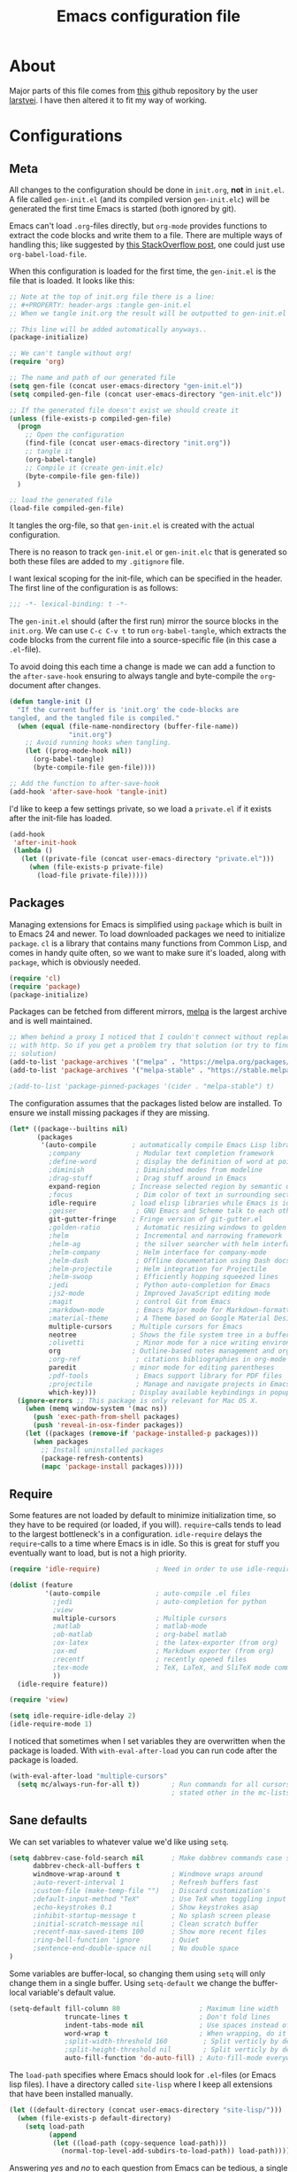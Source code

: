 #+TITLE: Emacs configuration file
#+BABEL: :cache yes
#+PROPERTY: header-args :tangle gen-init.el

* About

Major parts of this file comes from [[https://github.com/larstvei/dot-emacs][this]] github repository by the user
[[https://github.com/larstvei][larstvei]]. I have then altered it to fit my way of working.

* Configurations
** Meta

All changes to the configuration should be done in =init.org=, *not* in
=init.el=.  A file called =gen-init.el= (and its compiled version
=gen-init.elc=) will be generated the first time Emacs is started (both ignored
by git).

Emacs can't load =.org=-files directly, but =org-mode= provides functions to
extract the code blocks and write them to a file. There are multiple ways of
handling this; like suggested by [[http://emacs.stackexchange.com/questions/3143/can-i-use-org-mode-to-structure-my-emacs-or-other-el-configuration-file][this StackOverflow post]], one could just use
=org-babel-load-file=.

When this configuration is loaded for the first time, the ~gen-init.el~ is the
file that is loaded. It looks like this:

#+BEGIN_SRC emacs-lisp :tangle no
;; Note at the top of init.org file there is a line:
;; #+PROPERTY: header-args :tangle gen-init.el
;; When we tangle init.org the result will be outputted to gen-init.el

;; This line will be added automatically anyways..
(package-initialize)

;; We can't tangle without org!
(require 'org)

;; The name and path of our generated file
(setq gen-file (concat user-emacs-directory "gen-init.el"))
(setq compiled-gen-file (concat user-emacs-directory "gen-init.elc"))

;; If the generated file doesn't exist we should create it
(unless (file-exists-p compiled-gen-file)
  (progn
    ;; Open the configuration
    (find-file (concat user-emacs-directory "init.org"))
    ;; tangle it
    (org-babel-tangle)
    ;; Compile it (create gen-init.elc)
    (byte-compile-file gen-file))
  )

;; load the generated file
(load-file compiled-gen-file)
#+END_SRC

It tangles the org-file, so that =gen-init.el= is created with the actual
configuration.

There is no reason to track =gen-init.el= or =gen-init.elc= that is generated so
both these files are added to my =.gitignore= file.

I want lexical scoping for the init-file, which can be specified in the
header. The first line of the configuration is as follows:

#+BEGIN_SRC emacs-lisp
;;; -*- lexical-binding: t -*-
#+END_SRC

The =gen-init.el= should (after the first run) mirror the source blocks in the
=init.org=. We can use =C-c C-v t= to run =org-babel-tangle=, which extracts the
code blocks from the current file into a source-specific file (in this case a
=.el=-file).

To avoid doing this each time a change is made we can add a function to the
=after-save-hook= ensuring to always tangle and byte-compile the =org=-document
after changes.

#+BEGIN_SRC emacs-lisp
(defun tangle-init ()
  "If the current buffer is 'init.org' the code-blocks are
tangled, and the tangled file is compiled."
  (when (equal (file-name-nondirectory (buffer-file-name))
               "init.org")
    ;; Avoid running hooks when tangling.
    (let ((prog-mode-hook nil))
      (org-babel-tangle)
      (byte-compile-file gen-file))))

;; Add the function to after-save-hook
(add-hook 'after-save-hook 'tangle-init)
#+END_SRC

I'd like to keep a few settings private, so we load a =private.el= if it exists
after the init-file has loaded.

#+BEGIN_SRC emacs-lisp
(add-hook
 'after-init-hook
 (lambda ()
   (let ((private-file (concat user-emacs-directory "private.el")))
     (when (file-exists-p private-file)
       (load-file private-file)))))
#+END_SRC

** Packages

Managing extensions for Emacs is simplified using =package= which is
built in to Emacs 24 and newer. To load downloaded packages we need to
initialize =package=. =cl= is a library that contains many functions from
Common Lisp, and comes in handy quite often, so we want to make sure it's
loaded, along with =package=, which is obviously needed.

#+BEGIN_SRC emacs-lisp
(require 'cl)
(require 'package)
(package-initialize)
#+END_SRC

Packages can be fetched from different mirrors, [[http://melpa.milkbox.net/#/][melpa]] is the largest
archive and is well maintained.

#+BEGIN_SRC emacs-lisp
;; When behind a proxy I noticed that I couldn't connect without replacing https
;; with http. So if you get a problem try that solution (or try to find a proper
;; solution)
(add-to-list 'package-archives '("melpa" . "https://melpa.org/packages/"))
(add-to-list 'package-archives '("melpa-stable" . "https://stable.melpa.org/packages/"))

;(add-to-list 'package-pinned-packages '(cider . "melpa-stable") t)
#+END_SRC

The configuration assumes that the packages listed below are
installed. To ensure we install missing packages if they are missing.

#+BEGIN_SRC emacs-lisp
(let* ((package--builtins nil)
       (packages
        '(auto-compile         ; automatically compile Emacs Lisp libraries
          ;company              ; Modular text completion framework
          ;define-word          ; display the definition of word at point
          ;diminish             ; Diminished modes from modeline
          ;drag-stuff           ; Drag stuff around in Emacs
          expand-region        ; Increase selected region by semantic units
          ;focus                ; Dim color of text in surrounding sections
          idle-require         ; load elisp libraries while Emacs is idle
          ;geiser               ; GNU Emacs and Scheme talk to each other
          git-gutter-fringe    ; Fringe version of git-gutter.el
          ;golden-ratio         ; Automatic resizing windows to golden ratio
          ;helm                 ; Incremental and narrowing framework
          ;helm-ag              ; the silver searcher with helm interface
          ;helm-company         ; Helm interface for company-mode
          ;helm-dash            ; Offline documentation using Dash docsets.
          ;helm-projectile      ; Helm integration for Projectile
          ;helm-swoop           ; Efficiently hopping squeezed lines
          ;jedi                 ; Python auto-completion for Emacs
          ;js2-mode             ; Improved JavaScript editing mode
          ;magit                ; control Git from Emacs
          ;markdown-mode        ; Emacs Major mode for Markdown-formatted files
          ;material-theme       ; A Theme based on Google Material Design
          multiple-cursors     ; Multiple cursors for Emacs
          neotree              ; Shows the file system tree in a buffer
          ;olivetti             ; Minor mode for a nice writing environment
          org                  ; Outline-based notes management and organizer
          ;org-ref              ; citations bibliographies in org-mode
          paredit              ; minor mode for editing parentheses
          ;pdf-tools            ; Emacs support library for PDF files
          ;projectile           ; Manage and navigate projects in Emacs easily
          which-key)))         ; Display available keybindings in popup
  (ignore-errors ;; This package is only relevant for Mac OS X.
    (when (memq window-system '(mac ns))
      (push 'exec-path-from-shell packages)
      (push 'reveal-in-osx-finder packages))
    (let ((packages (remove-if 'package-installed-p packages)))
      (when packages
        ;; Install uninstalled packages
        (package-refresh-contents)
        (mapc 'package-install packages)))))
#+END_SRC

** Require

Some features are not loaded by default to minimize initialization time,
so they have to be required (or loaded, if you will). =require=-calls
tends to lead to the largest bottleneck's in a configuration. =idle-require=
delays the =require=-calls to a time where Emacs is in idle. So this is great
for stuff you eventually want to load, but is not a high priority.

#+BEGIN_SRC emacs-lisp
(require 'idle-require)              ; Need in order to use idle-require

(dolist (feature
         '(auto-compile              ; auto-compile .el files
           ;jedi                     ; auto-completion for python
           ;view
           multiple-cursors          ; Multiple cursors
           ;matlab                   ; matlab-mode
           ;ob-matlab                ; org-babel matlab
           ;ox-latex                 ; the latex-exporter (from org)
           ;ox-md                    ; Markdown exporter (from org)
           ;recentf                  ; recently opened files
           ;tex-mode                 ; TeX, LaTeX, and SliTeX mode commands
           ))
  (idle-require feature))

(require 'view)

(setq idle-require-idle-delay 2)
(idle-require-mode 1)
#+END_SRC

I noticed that sometimes when I set variables they are overwritten when the
package is loaded. With =with-eval-after-load= you can run code after the
package is loaded.

#+BEGIN_SRC emacs-lisp
(with-eval-after-load "multiple-cursors"
  (setq mc/always-run-for-all t))        ; Run commands for all cursors unless
                                         ; stated other in the mc-lists.el file
#+END_SRC

** Sane defaults

We can set variables to whatever value we'd like using =setq=.

#+BEGIN_SRC emacs-lisp
(setq dabbrev-case-fold-search nil       ; Make dabbrev commands case sensitive
      dabbrev-check-all-buffers t
      windmove-wrap-around t             ; Windmove wraps around
      ;auto-revert-interval 1            ; Refresh buffers fast
      ;custom-file (make-temp-file "")   ; Discard customization's
      ;default-input-method "TeX"        ; Use TeX when toggling input method
      ;echo-keystrokes 0.1               ; Show keystrokes asap
      ;inhibit-startup-message t         ; No splash screen please
      ;initial-scratch-message nil       ; Clean scratch buffer
      ;recentf-max-saved-items 100       ; Show more recent files
      ;ring-bell-function 'ignore        ; Quiet
      ;sentence-end-double-space nil     ; No double space
)
#+END_SRC

Some variables are buffer-local, so changing them using =setq= will only
change them in a single buffer. Using =setq-default= we change the
buffer-local variable's default value.

#+BEGIN_SRC emacs-lisp
(setq-default fill-column 80                    ; Maximum line width
              truncate-lines t                  ; Don't fold lines
              indent-tabs-mode nil              ; Use spaces instead of tabs
              word-wrap t                       ; When wrapping, do it at whitespace
              ;split-width-threshold 160         ; Split verticly by default
              ;split-height-threshold nil        ; Split verticly by default
              auto-fill-function 'do-auto-fill) ; Auto-fill-mode everywhere
#+END_SRC

The =load-path= specifies where Emacs should look for =.el=-files (or Emacs lisp
files). I have a directory called =site-lisp= where I keep all extensions that
have been installed manually.

#+BEGIN_SRC emacs-lisp
(let ((default-directory (concat user-emacs-directory "site-lisp/")))
  (when (file-exists-p default-directory)
    (setq load-path
          (append
           (let ((load-path (copy-sequence load-path)))
             (normal-top-level-add-subdirs-to-load-path)) load-path))))
#+END_SRC

Answering /yes/ and /no/ to each question from Emacs can be tedious, a single
/y/ or /n/ will suffice.

#+BEGIN_SRC emacs-lisp
(fset 'yes-or-no-p 'y-or-n-p)
#+END_SRC

To avoid file system clutter we put all auto saved files in a single directory.

#+BEGIN_SRC emacs-lisp
(defvar emacs-autosave-directory
  (concat user-emacs-directory "autosaves/")
  "This variable dictates where to put auto saves. It is set to a
  directory called autosaves located wherever your .emacs.d/ is
  located.")

;; Sets all files to be backed up and auto saved in a single directory.
(setq backup-directory-alist
      `((".*" . ,emacs-autosave-directory))
      auto-save-file-name-transforms
      `((".*" ,emacs-autosave-directory t)))

;(setq backup-by-copying t)
#+END_SRC

Set =utf-8= as preferred coding system.

#+BEGIN_SRC emacs-lisp
(set-language-environment "UTF-8")
#+END_SRC

** Modes

There are some modes that are enabled by default that I don't find
particularly useful. We create a list of these modes, and disable all of
these.

#+BEGIN_SRC emacs-lisp
(dolist (mode
         '(tool-bar-mode                ; No toolbars, more room for text
           menu-bar-mode                ; Remove the menu bar at the top
           blink-cursor-mode))          ; The blinking cursor gets old
  (funcall mode 0))
#+END_SRC

Let's apply the same technique for enabling modes that are disabled by
default.

#+BEGIN_SRC emacs-lisp
(dolist (mode
         '(;abbrev-mode                  ; E.g. sopl -> System.out.println
           column-number-mode           ; Show column number in mode line
           ;delete-selection-mode        ; Replace selected text
           ;dirtrack-mode                ; directory tracking in *shell*
           ;drag-stuff-global-mode       ; Drag stuff around
           ;global-company-mode          ; Auto-completion everywhere
           global-git-gutter-mode       ; Show changes latest commit
           ;global-prettify-symbols-mode ; Greek letters should look greek
           ;projectile-global-mode       ; Manage and navigate projects
           ;recentf-mode                 ; Recently opened files
           save-place-mode              ; Put cursor position at the position
                                        ; where is was the last time the file
                                        ; was visited
           show-paren-mode              ; Highlight matching parentheses
           which-key-mode))             ; Available keybindings in popup
  (funcall mode 1))

(when (version< emacs-version "24.4")
  (eval-after-load 'auto-compile
    '((auto-compile-on-save-mode 1))))  ; compile .el files on save
#+END_SRC

** Visual

Add the directory where my custom themes are stored.

#+BEGIN_SRC emacs-lisp
;; Create new themes by running the "customize-themes" command
(setq custom-theme-directory "~/.emacs.d/custom_themes")
#+END_SRC

Prefered dark theme is my own =mywombat2= while =leuven= is my preferred light
theme. The function below is from [[https://stackoverflow.com/questions/9900232/changing-color-themes-emacs-24-order-matters/18796138#18796138][this StackOverflow answer]] and is used to cycle
between them.

#+BEGIN_SRC emacs-lisp
(setq my-themes '(mywombat2 leuven))

(setq my-cur-theme nil)
(defun cycle-themes ()
  "Cycle through a list of themes, my-themes"
  (interactive)
  (when my-cur-theme
    (disable-theme my-cur-theme)
    (setq my-themes (append my-themes (list my-cur-theme))))
  (setq my-cur-theme (pop my-themes))
  ;; The t is added because we don't want to be prompted if the theme is safe
  (load-theme my-cur-theme t))

;; Switch to the first theme in the list above
(cycle-themes)
#+END_SRC

I want a horizontal line where the cursor currently is and always have some
margin to top and bottom

#+BEGIN_SRC emacs-lisp
;; Activate horizontal line
(global-hl-line-mode 1)
;; Margin to top and bottom when scrolling
(setq scroll-margin 2)
;; Without this the page recenters when getting within 2 lines from top/bottom
(setq scroll-step 1)
#+END_SRC

Use the [[http://www.levien.com/type/myfonts/inconsolata.html][Inconsolata]] font if it's installed on the system.

#+BEGIN_SRC emacs-lisp
(cond ((member "Hasklig" (font-family-list))
       (set-face-attribute 'default nil :font "Hasklig-14"))
      ((member "Inconsolata" (font-family-list))
       (set-face-attribute 'default nil :font "Inconsolata-14")))
#+END_SRC

[[https://github.com/syohex/emacs-git-gutter-fringe][git-gutter-fringe]] gives a great visual indication of where you've made
changes since your last commit. There are several packages that performs
this task; the reason I've ended up with =git-gutter-fringe= is that it
reuses the (already present) fringe, saving a tiny bit of screen-estate.

I smuggled some configurations from [[https://github.com/torenord/.emacs.d/][torenord]], providing a cleaner look.

#+BEGIN_SRC emacs-lisp
;; Seems like this one cannot be used in terminal mode
;(require 'git-gutter-fringe)

(require 'git-gutter)
(custom-set-variables
 '(git-gutter:modified-sign "*")
 '(git-gutter:added-sign "+")    ;; multiple characters is also OK
 '(git-gutter:deleted-sign "-"))

;; Move these to custom theme?
(dolist (p '((git-gutter:added    . "#0c0") ; Words are also ok e.g "purple"
             (git-gutter:deleted  . "#c00")
             (git-gutter:modified . "#8ac6f2")))
  (set-face-foreground (car p) (cdr p))
  ;(set-face-background (car p) (cdr p))
  )

(setq git-gutter:hide-gutter t  ; Hide gutter when there are no changes
      git-gutter:lighter " GG") ; Change name in mode bar
#+END_SRC

Run the following commands only if running in graphical mode. Some modes are
only available in graphical mode. If graphical mode is not installed it seems
like some modes are not installed either which would cause these lines to fail
even if running in terminal mode.

#+BEGIN_SRC emacs-lisp
(if (display-graphic-p)
    ;; Only run this command in graphical mode
    (scroll-bar-mode nil)   ; No scroll bars
    (tool-bar-mode nil)     ; No tool bar
)
#+END_SRC

** Interactive functions

=just-one-space= removes all whitespace around a point - giving it a
negative argument it removes newlines as well. We wrap a interactive
function around it to be able to bind it to a key. In Emacs 24.4
=cycle-spacing= was introduced, and it works like =just-one-space=, but
when run in succession it cycles between one, zero and the original
number of spaces.

#+BEGIN_SRC emacs-lisp
(defun cycle-spacing-delete-newlines ()
  "Removes whitespace before and after the point."
  (interactive)
  (if (version< emacs-version "24.4")
      (just-one-space -1)
    (cycle-spacing -1)))
#+END_SRC

Often I want to find other occurrences of a word I'm at, or more
specifically the symbol (or tag) I'm at. The
=isearch-forward-symbol-at-point= in Emacs 24.4 works well for this, but
I don't want to be bothered with the =isearch= interface. Rather jump
quickly between occurrences of a symbol, or if non is found, don't do
anything.

#+BEGIN_SRC emacs-lisp
(defun jump-to-symbol-internal (&optional backwardp)
  "Jumps to the next symbol near the point if such a symbol
exists. If BACKWARDP is non-nil it jumps backward."
  (let* ((point (point))
         (bounds (find-tag-default-bounds))
         (beg (car bounds)) (end (cdr bounds))
         (str (isearch-symbol-regexp (find-tag-default)))
         (search (if backwardp 'search-backward-regexp
                   'search-forward-regexp)))
    (goto-char (if backwardp beg end))
    (funcall search str nil t)
    (cond ((<= beg (point) end) (goto-char point))
          (backwardp (forward-char (- point beg)))
          (t  (backward-char (- end point))))))

(defun jump-to-previous-like-this ()
  "Jumps to the previous occurrence of the symbol at point."
  (interactive)
  (jump-to-symbol-internal t))

(defun jump-to-next-like-this ()
  "Jumps to the next occurrence of the symbol at point."
  (interactive)
  (jump-to-symbol-internal))
#+END_SRC

I sometimes regret killing the =*scratch*=-buffer, and have realized I
never want to actually kill it. I just want to get it out of the way, and
clean it up. The function below does just this for the
=*scratch*=-buffer, and works like =kill-this-buffer= for any other
buffer. It removes all buffer content and buries the buffer (this means
making it the least likely candidate for =other-buffer=).

#+BEGIN_SRC emacs-lisp :tangle no
; EXCLUDED BY ME
(defun kill-this-buffer-unless-scratch ()
  "Works like `kill-this-buffer' unless the current buffer is the
,*scratch* buffer. In witch case the buffer content is deleted and
the buffer is buried."
  (interactive)
  (if (not (string= (buffer-name) "*scratch*"))
      (kill-this-buffer)
    (delete-region (point-min) (point-max))
    (switch-to-buffer (other-buffer))
    (bury-buffer "*scratch*")))
#+END_SRC

To duplicate either selected text or a line we define this interactive
function.

#+BEGIN_SRC emacs-lisp :tangle no
; EXCLUDED BY ME
(defun duplicate-thing (comment)
  "Duplicates the current line, or the region if active. If an argument is
given, the duplicated region will be commented out."
  (interactive "P")
  (save-excursion
    (let ((start (if (region-active-p) (region-beginning) (point-at-bol)))
          (end   (if (region-active-p) (region-end) (point-at-eol))))
      (goto-char end)
      (unless (region-active-p)
        (newline))
      (insert (buffer-substring start end))
      (when comment (comment-region start end)))))
#+END_SRC

To tidy up a buffer we define this function borrowed from [[https://github.com/simenheg][simenheg]].

#+BEGIN_SRC emacs-lisp
(defun tidy ()
  "Ident, untabify and unwhitespacify current buffer, or region if active."
  (interactive)
  (let ((beg (if (region-active-p) (region-beginning) (point-min)))
        (end (if (region-active-p) (region-end) (point-max))))
    (indent-region beg end)
    (whitespace-cleanup)
    (untabify beg (if (< end (point-max)) end (point-max)))))
#+END_SRC

** Advice

An advice can be given to a function to make it behave differently.

When interactively changing the theme (using =M-x load-theme=), the
current custom theme is not disabled. This often gives weird-looking
results; we can advice =load-theme= to always disable themes currently
enabled themes.

#+BEGIN_SRC emacs-lisp
(defadvice load-theme
    (before disable-before-load (theme &optional no-confirm no-enable) activate)
  (mapc 'disable-theme custom-enabled-themes))
#+END_SRC

** Misc functions

A function which can go to the beginning of the line or beginning of line after
indentation.

#+BEGIN_SRC emacs-lisp
(defun smart-beginning-of-line ()
  "Move point to first non-whitespace character or beginning-of-line.

Move point to the first non-whitespace character on this line.
If point was already at that position, move point to beginning of line."
  (interactive)
  (let ((oldpos (point)))
    (back-to-indentation)
    (and (= oldpos (point))
         (beginning-of-line))))
#+END_SRC

Place the cursor at top, bottom or middle of the current "view" of a buffer.

#+BEGIN_SRC emacs-lisp
(defun my-top-of-page () ;Otherwise M-0 M-r
  "Go to top of the current view."
  (interactive)
  (move-to-window-line 2))

(defun my-bottom-of-page () ;Otherwise M-- M-r
  "Go to bottom of the current view."
  (interactive)
  ;(move-to-window-line -1))
  (let* ((wb-height (window-buffer-height (selected-window)))
         (actual-height (if (> wb-height (window-height))
                            (window-height)
                          wb-height)))
    (move-to-window-line (- actual-height 4))))

(defun my-middle-of-page () ;Otherwise M-r
  "Go to middle of the current view."
  (interactive)
  (let* ((wb-height (window-buffer-height (selected-window)))
         (actual-height (if (> wb-height (window-height))
                            (window-height)
                          wb-height)))
    (move-to-window-line (/ actual-height 2))))

#+END_SRC

Take all buffers into consideration while using dabbrev command.

#+BEGIN_SRC emacs-lisp
(defun dabbrev-completion-all () ; This commands sets the prefix to 16. Then it will auto complete using alternatives from all buffers
  (interactive)
  (let ((current-prefix-arg '(16))) ; C-u
    (call-interactively 'dabbrev-completion)))
#+END_SRC

Lock a window from getting a new buffer automatically in it. E.g. auto-complete
buffer.

#+BEGIN_SRC emacs-lisp
(defun toggle-current-window-dedication ()
  (interactive)
  (let* ((window    (selected-window))
         (dedicated (window-dedicated-p window)))
    (set-window-dedicated-p window (not dedicated))
    (message "Window %sdedicated to %s"
             (if dedicated "no longer " "")
             (buffer-name))))
#+END_SRC

When I was working with C programming I always had my windows arranged in a
certain way. This is a naive way to get it to setup the windows but it works.

#+BEGIN_SRC emacs-lisp
(defun battle-station ()
  (interactive)
  (split-window-horizontally)
  (split-window-horizontally)
  (split-window-vertically)
  (split-window-vertically)
  (select-window (window-at (- (frame-width) 1) (- (frame-height) 2)) nil)
  (split-window-vertically)
  (balance-windows)
  (split-window-vertically)
  (switch-to-buffer "*cscope*")
  (other-window 1)
  (switch-to-buffer "*Completions*")
  (select-window (window-at 1 1) nil))
#+END_SRC

* Mode specific
** Lisp

Activate =Paredit= when editing lisp code, we enable this for all lisp-modes.

#+BEGIN_SRC emacs-lisp
(dolist (mode '(;lisp-mode
                emacs-lisp-mode
                ;lisp-interaction-mode
                ))
  ;; add paredit-mode to all mode-hooks
  (add-hook (intern (concat (symbol-name mode) "-hook")) 'paredit-mode))
#+END_SRC

*** Emacs Lisp

In =emacs-lisp-mode= we can enable =eldoc-mode= to display information about a
function or a variable in the echo area.

#+BEGIN_SRC emacs-lisp
(add-hook 'emacs-lisp-mode-hook 'turn-on-eldoc-mode)
(add-hook 'lisp-interaction-mode-hook 'turn-on-eldoc-mode)
#+END_SRC

** Org mode

TODO items

#+BEGIN_SRC emacs-lisp
;; Log time when an item was set to done
(setq org-log-done 'time) ;; Change 'time to 'note if you also want to include a note
#+END_SRC

Activate indent mode

#+BEGIN_SRC emacs-lisp
;; Indent mode
(setq org-startup-indented t)
#+END_SRC

When editing org-files with source-blocks, we want the source blocks to
be themed as they would in their native mode.

#+BEGIN_SRC emacs-lisp
(setq org-src-fontify-natively t
      org-src-tab-acts-natively t
      org-confirm-babel-evaluate nil
      org-edit-src-content-indentation 0)
#+END_SRC

This is quite an ugly fix for allowing code markup for expressions like
="this string"=, because the quotation marks causes problems.

#+BEGIN_SRC emacs-lisp
;;(require 'org)
(eval-after-load "org"
  '(progn
     (setcar (nthcdr 2 org-emphasis-regexp-components) " \t\n,")
     (custom-set-variables `(org-emphasis-alist ',org-emphasis-alist))))
#+END_SRC

Add new short keys to generate code blocks. Default configuration allos you to
type "<s" followed by a tab to generate a ~BEGIN_SRC - END_SRC~ block. I want to
use more shortcuts for other type of blocks.

#+BEGIN_SRC emacs-lisp
;; <conf TAB to create a config block
(add-to-list 'org-structure-template-alist
             (list "conf" (concat "#+BEGIN_SRC emacs-lisp\n"
                                  "?\n"
                                  "#+END_SRC")))
#+END_SRC

** NeoTree

#+BEGIN_SRC emacs-lisp
(setq neo-window-width 48          ; Set the width of the NeoTree window
      neo-create-file-auto-open t  ; If a file is created in NeoTree, open it
      neo-banner-message nil       ; Don't show any banner
      neo-show-updir-line t        ; Show the updir line
      neo-mode-line-type 'neotree  ; Change the mode line type
      neo-smart-open nil           ; Don't jump to the current file when NeoTree
                                   ; is opened (we will still open the correct dir)
      neo-show-hidden-files t      ; Show hidden files
      neo-auto-indent-point nil)   ; When expanding a directory, stay with the cursor
#+END_SRC

* Key bindings

Inspired by [[http://stackoverflow.com/questions/683425/globally-override-key-binding-in-emacs][this StackOverflow post]] I keep a =custom-bindings-map= that holds
all my custom bindings. This map can be activated by toggling a simple
=minor-mode= that does nothing more than activating the map. This inhibits other
=major-modes= to override these bindings. I keep this at the end of the
init-file to make sure that all functions are actually defined.

#+BEGIN_SRC emacs-lisp
(defvar custom-bindings-map (make-keymap)
  "A keymap for custom bindings.")
#+END_SRC

** Fixes for key bindings

#+BEGIN_SRC emacs-lisp
;; End button shows up as <select> in some environments
(define-key key-translation-map (kbd "<select>") (kbd "<end>"))
#+END_SRC

** Bindings for [[https://github.com/magnars/expand-region.el][expand-region]]

#+BEGIN_SRC emacs-lisp
(define-key custom-bindings-map (kbd "C-c <")  'er/expand-region)
#+END_SRC

** Bindings for [[https://github.com/magnars/multiple-cursors.el][multiple-cursors]]

NOTE: There is a file located in your =.emacs.d= directory called
=.mc-lists.el=. This one will keep track of some prefered behaviour (seems to be
decided the first time you run a command). If you have any problems you should
visit that file and look at the settings.

#+BEGIN_SRC emacs-lisp
(define-key custom-bindings-map (kbd "C-c e")  'mc/edit-lines)
(define-key custom-bindings-map (kbd "C-c a")  'mc/mark-all-like-this)
(define-key custom-bindings-map (kbd "C-c n")  'mc/mark-next-like-this)
#+END_SRC

** Bindings for [[https://www.emacswiki.org/emacs/NeoTree][NeoTree]]

#+BEGIN_SRC emacs-lisp
(define-key custom-bindings-map (kbd "C-c f")  'neotree-toggle)
#+END_SRC

** Bindings for built-ins

#+BEGIN_SRC emacs-lisp
(define-key custom-bindings-map (kbd "M-u")    'upcase-dwim)
(define-key custom-bindings-map (kbd "M-c")    'capitalize-dwim)
(define-key custom-bindings-map (kbd "M-l")    'downcase-dwim)
#+END_SRC

** Bindings for org mode

#+BEGIN_SRC emacs-lisp
(global-set-key "\C-cl" 'org-store-link)
(global-set-key "\C-ca" 'org-agenda)
(global-set-key "\C-cc" 'org-capture)
(global-set-key "\C-cb" 'org-iswitchb)
#+END_SRC

** Bindings for navigation

#+BEGIN_SRC emacs-lisp
;; Navigate based on window posistions
(define-key custom-bindings-map (kbd "<S-up>")    'windmove-up)
(define-key custom-bindings-map (kbd "<S-down>")  'windmove-down)
(define-key custom-bindings-map (kbd "<S-left>")  'windmove-left)
(define-key custom-bindings-map (kbd "<S-right>") 'windmove-right)

;; Enlarge/shrink windows
(define-key custom-bindings-map (kbd "<M-up>")    'enlarge-window)
(define-key custom-bindings-map (kbd "<M-right>") 'enlarge-window-horizontally)
(define-key custom-bindings-map (kbd "<M-left>")  'shrink-window-horizontally)
(define-key custom-bindings-map (kbd "<M-down>")  'shrink-window)

;; Scrolling
(define-key custom-bindings-map (kbd "M-v")       'View-scroll-half-page-backward)
(define-key custom-bindings-map (kbd "C-v")       'View-scroll-half-page-forward)
(define-key custom-bindings-map (kbd "M-b")       (lambda () (interactive) (scroll-down 1)))
(define-key custom-bindings-map (kbd "C-b")       (lambda () (interactive) (scroll-up 1)))

;; Search for the word under cursor position
(define-key global-map          (kbd "M-p")       'jump-to-previous-like-this)
(define-key global-map          (kbd "M-n")       'jump-to-next-like-this)
(define-key custom-bindings-map (kbd "M-,")       'jump-to-previous-like-this)
(define-key custom-bindings-map (kbd "M-.")       'jump-to-next-like-this)
#+END_SRC

** Bindings for functions defined [[sec:defuns][above]]

#+BEGIN_SRC emacs-lisp
;; Toggle the current window to dedicated. No buffer will open automatically in this window
(define-key custom-bindings-map (kbd "C-x 7")     'toggle-current-window-dedication)

;; Move the cursor to the top/bottom/middle if the current "view"
(define-key custom-bindings-map [(shift f4)]      'my-top-of-page)
(define-key custom-bindings-map [(C-f4)]          'my-bottom-of-page)
(define-key custom-bindings-map [(f4)]            'my-middle-of-page)

;; Cycle between pre defined themes
(define-key custom-bindings-map (kbd "C-c .")     'cycle-themes)

;; Go to beginning of line or where the indentation ends (invoke multiple times)
(define-key custom-bindings-map [home]            'smart-beginning-of-line)
(define-key custom-bindings-map "\C-a"            'smart-beginning-of-line)

;; Bring up the man page for the word where the cursor currently is at
(define-key custom-bindings-map [(f1)]
  (lambda () (interactive) (manual-entry (current-word))))

(define-key custom-bindings-map (kbd "C-c j")     'cycle-spacing-delete-newlines)
(define-key custom-bindings-map (kbd "C-c d")     'duplicate-thing)
(define-key custom-bindings-map (kbd "<C-tab>")   'tidy)
#+END_SRC

** Create and activate minor mode

Lastly we need to activate the map by creating and activating the
=minor-mode=.

#+BEGIN_SRC emacs-lisp
(define-minor-mode custom-bindings-mode
  "A mode that activates custom-bindings."
  t " CuB" custom-bindings-map)
#+END_SRC

* Things to be investigated
** Visual

[[http://www.eskimo.com/~seldon/diminish.el][diminish.el]] allows you to hide or abbreviate their presence in the
modeline. I rarely look at the modeline to find out what minor-modes are
enabled, so I disable every global minor-mode, and some for lisp editing.

To ensure that the mode is loaded before diminish it, we should use
~with-eval-after-load~. To avoid typing this multiple times a small macro
is provided.

#+BEGIN_SRC emacs-lisp :tangle no
; EXCLUDED BY ME
(defmacro safe-diminish (file mode &optional new-name)
  `(with-eval-after-load ,file
     (diminish ,mode ,new-name)))

(diminish 'auto-fill-function)
(safe-diminish "eldoc" 'eldoc-mode)
(safe-diminish "flyspell" 'flyspell-mode)
(safe-diminish "helm-mode" 'helm-mode)
(safe-diminish "projectile" 'projectile-mode)
(safe-diminish "paredit" 'paredit-mode "()")
#+END_SRC

New in Emacs 24.4 is the =prettify-symbols-mode=! It's neat.

#+BEGIN_SRC emacs-lisp :tangle no
; EXCLUDED BY ME
(setq-default prettify-symbols-alist '(("lambda" . ?λ)
                                       ("delta" . ?Δ)
                                       ("gamma" . ?Γ)
                                       ("phi" . ?φ)
                                       ("psi" . ?ψ)))
#+END_SRC

** Defaults

By default the =narrow-to-region= command is disabled and issues a
warning, because it might confuse new users. I find it useful sometimes,
and don't want to be warned.

#+BEGIN_SRC emacs-lisp :tangle no
; EXCLUDED BY ME
(put 'narrow-to-region 'disabled nil)
#+END_SRC

Automaticly revert =doc-view=-buffers when the file changes on disk.

#+BEGIN_SRC emacs-lisp :tangle no
; EXCLUDED BY ME
(add-hook 'doc-view-mode-hook 'auto-revert-mode)
#+END_SRC

** Interactive functions
Org mode does currently not support synctex (which enables you to jump from
a point in your TeX-file to the corresponding point in the pdf), and it
[[http://comments.gmane.org/gmane.emacs.orgmode/69454][seems like a tricky problem]].

Calling this function from an org-buffer jumps to the corresponding section
in the exported pdf (given that the pdf-file exists), using pdf-tools.

#+BEGIN_SRC emacs-lisp :tangle no
; EXCLUDED BY ME
(defun org-sync-pdf ()
  (interactive)
  (let ((headline (nth 4 (org-heading-components)))
        (pdf (concat (file-name-base (buffer-name)) ".pdf")))
    (when (file-exists-p pdf)
      (find-file-other-window pdf)
      (pdf-links-action-perform
       (cl-find headline (pdf-info-outline pdf)
                :key (lambda (alist) (cdr (assoc 'title alist)))
                :test 'string-equal)))))
#+END_SRC

** Advice

This advice makes =eval-last-sexp= (bound to =C-x C-e=) replace the sexp with
the value.

#+BEGIN_SRC emacs-lisp :tangle no
; EXCLUDED BY ME
(defadvice eval-last-sexp (around replace-sexp (arg) activate)
  "Replace sexp when called with a prefix argument."
  (if arg
      (let ((pos (point)))
        ad-do-it
        (goto-char pos)
        (backward-kill-sexp)
        (forward-sexp))
    ad-do-it))
#+END_SRC

** TODO Completion

[[http://company-mode.github.io/][Company-mode]] (short for complete anything) for auto completion. I want a pretty
aggressive completion system, hence the no delay settings and short prefix
length. Also see [[https://github.com/auto-complete/auto-complete][Auto-Complete]].

#+BEGIN_SRC emacs-lisp :tangle no
; EXCLUDED BY ME
(setq company-idle-delay 0
      company-echo-delay 0
      company-dabbrev-downcase nil
      company-minimum-prefix-length 2
      company-selection-wrap-around t
      company-transformers '(company-sort-by-occurrence
                             company-sort-by-backend-importance))
#+END_SRC

** TODO Helm

I've been a long time user of ~ido-mode~ along with ~ido-vertical-mode~, and
don't have any particular complaints. Though I've got a feeling I'm missing
out on something by not using [[https://github.com/emacs-helm/helm][helm]]. I will [[http://tuhdo.github.io/helm-intro.html][this excellent tutorial]] as a
starting point, along with some of the suggested configurations.

~helm~ has a wonderful feature, being able to grep files by ~C-s~ anywhere,
which is useful. [[http://beyondgrep.com/][ack]] is a great ~grep~-replacement, and is designed to
search source code, so I want to use that if it's available.

Note that some changes in bindings are located in the key bindings (found
near the end of the configuration).

#+BEGIN_SRC emacs-lisp :tangle no
; EXCLUDED BY ME
(require 'helm)
(require 'helm-config)

(setq helm-split-window-in-side-p t
      helm-M-x-fuzzy-match t
      helm-buffers-fuzzy-matching t
      helm-recentf-fuzzy-match t
      helm-move-to-line-cycle-in-source t
      projectile-completion-system 'helm)

(when (executable-find "ack")
  (setq helm-grep-default-command
        "ack -Hn --no-group --no-color %e %p %f"
        helm-grep-default-recurse-command
        "ack -H --no-group --no-color %e %p %f"))

(set-face-attribute 'helm-selection nil :background "cyan")

(helm-mode 1)
(helm-projectile-on)
(helm-adaptive-mode 1)
#+END_SRC

*** Helm dash

#+BEGIN_SRC emacs-lisp :tangle no
; EXCLUDED BY ME
(setq helm-dash-browser-func 'eww)
(add-hook 'emacs-lisp-mode-hook
          (lambda () (setq-local helm-dash-docsets '("Emacs Lisp"))))
(add-hook 'erlang-mode-hook
          (lambda () (setq-local helm-dash-docsets '("Erlang"))))
(add-hook 'java-mode-hook
          (lambda () (setq-local helm-dash-docsets '("Java"))))
(add-hook 'haskell-mode-hook
          (lambda () (setq-local helm-dash-docsets '("Haskell"))))
(add-hook 'clojure-mode-hook
          (lambda () (setq-local helm-dash-docsets '("Clojure"))))
#+END_SRC

** TODO Flyspell

Flyspell offers on-the-fly spell checking. We can enable flyspell for all
text-modes with this snippet.

#+BEGIN_SRC emacs-lisp :tangle no
; EXCLUDED BY ME
(add-hook 'text-mode-hook 'turn-on-flyspell)
#+END_SRC

To use flyspell for programming there is =flyspell-prog-mode=, that only
enables spell checking for comments and strings. We can enable it for all
programming modes using the =prog-mode-hook=.

#+BEGIN_SRC emacs-lisp :tangle no
; EXCLUDED BY ME
(add-hook 'prog-mode-hook 'flyspell-prog-mode)
#+END_SRC

When working with several languages, we should be able to cycle through
the languages we most frequently use. Every buffer should have a separate
cycle of languages, so that cycling in one buffer does not change the
state in a different buffer (this problem occurs if you only have one
global cycle). We can implement this by using a [[http://www.gnu.org/software/emacs/manual/html_node/elisp/Closures.html][closure]].

#+BEGIN_SRC emacs-lisp :tangle no
; EXCLUDED BY ME
(defun cycle-languages ()
  "Changes the ispell dictionary to the first element in
ISPELL-LANGUAGES, and returns an interactive function that cycles
the languages in ISPELL-LANGUAGES when invoked."
  (lexical-let ((ispell-languages '#1=("american" "norsk" . #1#)))
    (ispell-change-dictionary (car ispell-languages))
    (lambda ()
      (interactive)
      ;; Rotates the languages cycle and changes the ispell dictionary.
      (ispell-change-dictionary
       (car (setq ispell-languages (cdr ispell-languages)))))))
#+END_SRC

=flyspell= signals an error if there is no spell-checking tool is
installed. We can advice =turn-on-flyspell= and =flyspell-prog-mode= to
only try to enable =flyspell= if a spell-checking tool is available. Also
we want to enable cycling the languages by typing =C-c l=, so we bind the
function returned from =cycle-languages=.

#+BEGIN_SRC emacs-lisp :tangle no
; EXCLUDED BY ME
(defadvice turn-on-flyspell (before check nil activate)
  "Turns on flyspell only if a spell-checking tool is installed."
  (when (executable-find ispell-program-name)
    (local-set-key (kbd "C-c l") (cycle-languages))))
#+END_SRC

#+BEGIN_SRC emacs-lisp :tangle no
; EXCLUDED BY ME
(defadvice flyspell-prog-mode (before check nil activate)
  "Turns on flyspell only if a spell-checking tool is installed."
  (when (executable-find ispell-program-name)
    (local-set-key (kbd "C-c l") (cycle-languages))))
#+END_SRC

** TODO global-scale-mode

These functions provide something close to ~text-scale-mode~, but for every
buffer, including the minibuffer and mode line.

#+BEGIN_SRC emacs-lisp :tangle no
; EXCLUDED BY ME
(lexical-let* ((default (face-attribute 'default :height))
               (size default))

  (defun global-scale-default ()
    (interactive)
    (setq size default)
    (global-scale-internal size))

  (defun global-scale-up ()
    (interactive)
    (global-scale-internal (incf size 20)))

  (defun global-scale-down ()
    (interactive)
    (global-scale-internal (decf size 20)))

  (defun global-scale-internal (arg)
    (set-face-attribute 'default (selected-frame) :height arg)
    (set-temporary-overlay-map
     (let ((map (make-sparse-keymap)))
       (define-key map (kbd "C-=") 'global-scale-up)
       (define-key map (kbd "C-+") 'global-scale-up)
       (define-key map (kbd "C--") 'global-scale-down)
       (define-key map (kbd "C-0") 'global-scale-default) map))))
#+END_SRC

** Mode specific
*** Java and C

The =c-mode-common-hook= is a general hook that work on all C-like languages (C,
C++, Java, etc...). I like being able to quickly compile using =C-c C-c=
(instead of =M-x compile=), a habit from =latex-mode=.

#+BEGIN_SRC emacs-lisp :tangle no
; EXCLUDED BY ME
(defun c-setup ()
  (local-set-key (kbd "C-c C-c") 'compile))

(add-hook 'c-mode-common-hook 'c-setup)
#+END_SRC

Some statements in Java appear often, and become tedious to write out. We can
use abbrevs to speed this up.

#+BEGIN_SRC emacs-lisp :tangle no
; EXCLUDED BY ME
(define-abbrev-table 'java-mode-abbrev-table
  '(("psv" "public static void main(String[] args) {" nil 0)
    ("sopl" "System.out.println" nil 0)
    ("sop" "System.out.printf" nil 0)))
#+END_SRC

To be able to use the abbrev table defined above, =abbrev-mode= must be
activated.

#+BEGIN_SRC emacs-lisp :tangle no
; EXCLUDED BY ME
(defun java-setup ()
  (abbrev-mode t)
  (setq-local compile-command (concat "javac " (buffer-name))))

(add-hook 'java-mode-hook 'java-setup)
#+END_SRC

*** Markdown

This makes =.md=-files open in =markdown-mode=.

#+BEGIN_SRC emacs-lisp :tangle no
; EXCLUDED BY ME
(add-to-list 'auto-mode-alist '("\\.md\\'" . markdown-mode))
#+END_SRC

Set the dictionary accordingly. The markup is also sensitive to line breaks, so
=auto-fill-mode= is disabled.

#+BEGIN_SRC emacs-lisp :tangle no
; EXCLUDED BY ME
(add-hook 'markdown-mode-hook
          (lambda ()
            (auto-fill-mode 0)
            (visual-line-mode 1)
            (ispell-change-dictionary "norsk")
            (local-set-key (kbd "C-c b") 'insert-markdown-inline-math-block)) t)
#+END_SRC

** Key bindings
*** Bindings for [[http://company-mode.github.io/][company-mode]]

#+BEGIN_SRC emacs-lisp :tangle no
; EXCLUDED BY ME
(define-key company-active-map (kbd "C-d") 'company-show-doc-buffer)
(define-key company-active-map (kbd "C-n") 'company-select-next)
(define-key company-active-map (kbd "C-p") 'company-select-previous)
(define-key company-active-map (kbd "<tab>") 'company-complete)

(define-key company-mode-map (kbd "C-:") 'helm-company)
(define-key company-active-map (kbd "C-:") 'helm-company)
#+END_SRC

*** Bindings for [[http://emacs-helm.github.io/helm/][Helm]]

#+BEGIN_SRC emacs-lisp :tangle no
; EXCLUDED BY ME
(define-key custom-bindings-map (kbd "C-c h")   'helm-command-prefix)
(define-key custom-bindings-map (kbd "M-x")     'helm-M-x)
(define-key custom-bindings-map (kbd "M-y")     'helm-show-kill-ring)
(define-key custom-bindings-map (kbd "C-x b")   'helm-mini)
(define-key custom-bindings-map (kbd "C-x C-f") 'helm-find-files)
(define-key custom-bindings-map (kbd "C-c h d") 'helm-dash-at-point)
(define-key custom-bindings-map (kbd "C-c h o") 'helm-occur)
(define-key custom-bindings-map (kbd "C-c h g") 'helm-google-suggest)
(define-key custom-bindings-map (kbd "M-i")     'helm-swoop)
(define-key custom-bindings-map (kbd "M-I")     'helm-multi-swoop-all)

(define-key helm-map (kbd "<tab>") 'helm-execute-persistent-action)
(define-key helm-map (kbd "C-i")   'helm-execute-persistent-action)
(define-key helm-map (kbd "C-z")   'helm-select-action)
#+END_SRC

*** Bindings to be investigated further

#+BEGIN_SRC emacs-lisp :tangle no
;; EXCLUDED BY ME

(define-key custom-bindings-map (kbd "C-c C-q")
  '(lambda ()
     (interactive)
     (focus-mode 1)
     (focus-read-only-mode 1)))
(with-eval-after-load 'org
  (define-key org-mode-map (kbd "C-'") 'org-sync-pdf))

(define-key custom-bindings-map (kbd "C-j")         'newline-and-indent)
(define-key custom-bindings-map (kbd "C-c s")       'ispell-word)
#+END_SRC

* Old stuff

#+BEGIN_SRC emacs-lisp :tangle no
; EXCLUDED BY ME
(setq default-frame-alist
  '((top . 200) (left . 400)
    (width . 80) (height . 40)
    (cursor-color . "green")
    (cursor-type . box)
))

(setq initial-frame-alist '((top . 10) (left . 30)))

(when (fboundp 'windmove-default-keybindings)
  (windmove-default-keybindings)
  ;; Wrap around
  (setq windmove-wrap-around t)
  ;; Shift up. This combination was found by pressing C-q which returns ^[[1;2A. Switch ^[ to \e
  (global-set-key "\e[1;2A" 'windmove-up)) ; Maybe not needed anylonger?

;; I have seen that M-<arrow> sometimes shows up as A-<arrow>
(define-key key-translation-map (kbd "<A-up>") (kbd "<M-up>"))
(define-key key-translation-map (kbd "<A-down>") (kbd "<M-down>"))
(define-key key-translation-map (kbd "<A-right>") (kbd "<M-right>"))
(define-key key-translation-map (kbd "<A-left>") (kbd "<M-left>"))

#+END_SRC

** Tmux

#+BEGIN_SRC emacs-lisp :tangle no
; EXCLUDED BY ME
;; handle tmux's xterm-keys
;; put the following line in your ~/.tmux.conf:
;;   setw -g xterm-keys on
(if (getenv "TMUX")
    (progn
      (let ((x 2) (tkey ""))
        (while (<= x 8)
          ;; shift
          (if (= x 2)
	      (setq tkey "S-"))
          ;; alt
          (if (= x 3)
              (setq tkey "M-"))
          ;; alt + shift
          (if (= x 4)
              (setq tkey "M-S-"))
          ;; ctrl
          (if (= x 5)
              (setq tkey "C-"))
          ;; ctrl + shift
          (if (= x 6)
              (setq tkey "C-S-"))
          ;; ctrl + alt
          (if (= x 7)
              (setq tkey "C-M-"))
          ;; ctrl + alt + shift
          (if (= x 8)
              (setq tkey "C-M-S-"))

          ;; Unlike kbd, read-kbd-macro seems to evaluate its argument. The "from buttons" was shown exactly
	  ;; like this when you issued the "C-h c" command

          ;; arrows
          (define-key key-translation-map (read-kbd-macro (format "M-[ 1 ; %d A" x)) (read-kbd-macro (format "%s<up>" tkey)))
          (define-key key-translation-map (read-kbd-macro (format "M-[ 1 ; %d B" x)) (read-kbd-macro (format "%s<down>" tkey)))
          (define-key key-translation-map (read-kbd-macro (format "M-[ 1 ; %d C" x)) (read-kbd-macro (format "%s<right>" tkey)))
          (define-key key-translation-map (read-kbd-macro (format "M-[ 1 ; %d D" x)) (read-kbd-macro (format "%s<left>" tkey)))
          ;; home
          (define-key key-translation-map (read-kbd-macro (format "M-[ 1 ; %d H" x)) (read-kbd-macro (format "%s<home>" tkey)))
          ;; end
          (define-key key-translation-map (read-kbd-macro (format "M-[ 1 ; %d F" x)) (read-kbd-macro (format "%s<end>" tkey)))
          ;; page up
          (define-key key-translation-map (read-kbd-macro (format "M-[ 5 ; %d ~" x)) (read-kbd-macro (format "%s<prior>" tkey)))
          ;; page down
          (define-key key-translation-map (read-kbd-macro (format "M-[ 6 ; %d ~" x)) (read-kbd-macro (format "%s<next>" tkey)))
          ;; insert
          (define-key key-translation-map (read-kbd-macro (format "M-[ 2 ; %d ~" x)) (read-kbd-macro (format "%s<delete>" tkey)))
          ;; delete
          (define-key key-translation-map (read-kbd-macro (format "M-[ 3 ; %d ~" x)) (read-kbd-macro (format "%s<delete>" tkey)))
          ;; f1
          (define-key key-translation-map (read-kbd-macro (format "M-[ 1 ; %d P" x)) (read-kbd-macro (format "%s<f1>" tkey)))
          ;; f2
          (define-key key-translation-map (read-kbd-macro (format "M-[ 1 ; %d Q" x)) (read-kbd-macro (format "%s<f2>" tkey)))
          ;; f3
          (define-key key-translation-map (read-kbd-macro (format "M-[ 1 ; %d R" x)) (read-kbd-macro (format "%s<f3>" tkey)))
          ;; f4
          (define-key key-translation-map (read-kbd-macro (format "M-[ 1 ; %d S" x)) (read-kbd-macro (format "%s<f4>" tkey)))
          ;; f5
          (define-key key-translation-map (read-kbd-macro (format "M-[ 15 ; %d ~" x)) (read-kbd-macro (format "%s<f5>" tkey)))
          ;; f6
          (define-key key-translation-map (read-kbd-macro (format "M-[ 17 ; %d ~" x)) (read-kbd-macro (format "%s<f6>" tkey)))
          ;; f7
          (define-key key-translation-map (read-kbd-macro (format "M-[ 18 ; %d ~" x)) (read-kbd-macro (format "%s<f7>" tkey)))
          ;; f8
          (define-key key-translation-map (read-kbd-macro (format "M-[ 19 ; %d ~" x)) (read-kbd-macro (format "%s<f8>" tkey)))
          ;; f9
          (define-key key-translation-map (read-kbd-macro (format "M-[ 20 ; %d ~" x)) (read-kbd-macro (format "%s<f9>" tkey)))
          ;; f10
          (define-key key-translation-map (read-kbd-macro (format "M-[ 21 ; %d ~" x)) (read-kbd-macro (format "%s<f10>" tkey)))
          ;; f11
          (define-key key-translation-map (read-kbd-macro (format "M-[ 23 ; %d ~" x)) (read-kbd-macro (format "%s<f11>" tkey)))
          ;; f12
          (define-key key-translation-map (read-kbd-macro (format "M-[ 24 ; %d ~" x)) (read-kbd-macro (format "%s<f12>" tkey)))
          ;; f13
          (define-key key-translation-map (read-kbd-macro (format "M-[ 25 ; %d ~" x)) (read-kbd-macro (format "%s<f13>" tkey)))
          ;; f14
          (define-key key-translation-map (read-kbd-macro (format "M-[ 26 ; %d ~" x)) (read-kbd-macro (format "%s<f14>" tkey)))
          ;; f15
          (define-key key-translation-map (read-kbd-macro (format "M-[ 28 ; %d ~" x)) (read-kbd-macro (format "%s<f15>" tkey)))
          ;; f16
          (define-key key-translation-map (read-kbd-macro (format "M-[ 29 ; %d ~" x)) (read-kbd-macro (format "%s<f16>" tkey)))
          ;; f17
          (define-key key-translation-map (read-kbd-macro (format "M-[ 31 ; %d ~" x)) (read-kbd-macro (format "%s<f17>" tkey)))
          ;; f18
          (define-key key-translation-map (read-kbd-macro (format "M-[ 32 ; %d ~" x)) (read-kbd-macro (format "%s<f18>" tkey)))
          ;; f19
          (define-key key-translation-map (read-kbd-macro (format "M-[ 33 ; %d ~" x)) (read-kbd-macro (format "%s<f19>" tkey)))
          ;; f20
          (define-key key-translation-map (read-kbd-macro (format "M-[ 34 ; %d ~" x)) (read-kbd-macro (format "%s<f20>" tkey)))

          (setq x (+ x 1))
          ))
      )
  )

;; Fix problem with S-<up>
(when (>= emacs-major-version 23)
  (define-key input-decode-map "\e[1;2A" [S-up]))
#+END_SRC

** Matching parentheses

#+BEGIN_SRC emacs-lisp :tangle no
; EXCLUDED BY ME
;; Automatically close braces
(setq skeleton-pair t)
(setq skeleton-pair-alist
      '((?\( _ ?\))
        (?[  _ ?])
        (?{  _ ?})
        (?\" _ ?\"))) ;"
(setq skeleton-newline-pair-alist
      '((?{  _ ?})))

(defun autopair-insert (arg)
  (interactive "P")
  (let (pair)
    (cond
     ((assq last-command-event skeleton-pair-alist)
      (autopair-open arg))
     (t
      (autopair-close arg)))))

(defun autopair-open (arg)
  (interactive "P")
  (let ((pair (assq last-command-event
                    skeleton-pair-alist)))
    (cond
     ((and (not mark-active)
           (eq (car pair) (car (last pair)))
           (eq (car pair) (char-after)))
      (autopair-close arg))
     (t
      (skeleton-pair-insert-maybe arg)))))

(defun autopair-close (arg)
  (interactive "P")
  (cond
   (mark-active
    (let (pair open)
      (dolist (pair skeleton-pair-alist)
        (when (eq last-command-event (car (last pair)))
          (setq open (car pair))))
      (setq last-command-event open)
      (skeleton-pair-insert-maybe arg)))
   ((looking-at
     (concat "[ \t\n]*"
             (regexp-quote (string last-command-event))))
    (replace-match (string last-command-event))
    (indent-according-to-mode))
   (t
    (self-insert-command (prefix-numeric-value arg))
    (indent-according-to-mode))))

(defadvice delete-backward-char (before autopair disable); activate) ;Don't activate automatically
  (when (and (char-after)
             (eq this-command 'delete-backward-char)
             (eq (char-after)
                 (car (last (assq (char-before) skeleton-pair-alist)))))
    (delete-char 1)))

(defadvice c-electric-backspace (before autopair disable); activate) ;Don't activate automatically
  (when (and (char-after)
             (eq this-command 'c-electric-backspace)
             (eq (char-after)
                 (car (last (assq (char-before) skeleton-pair-alist)))))
    (delete-char 1)))

(defun autopair-close-block (arg)
  (interactive "P")
  (cond
   (mark-active
    (autopair-close arg))
   ((not (looking-back "^[[:space:]]*"))
    (newline-and-indent)
    (autopair-close arg))
   (t
    (autopair-close arg))))

(defun autopairs-ret (arg)
  (interactive "P")
  (let (pair)
    (dolist (pair skeleton-newline-pair-alist)
    ;(dolist (pair skeleton-pair-alist)
      (when (eq (char-after) (car (last pair)))
        (save-excursion (indent-newline-indent))))
    ;(newline arg)
    ;(indent-according-to-mode)))
    (indent-newline-indent)))

; To add more:
;(add-to-list 'skeleton-pair-alist '(?<  _ ?>))

; For global use:
;(global-set-key "("  'autopair-insert)
;(global-set-key ")"  'autopair-insert)
;...

(defun indent-newline-indent ()
  (interactive)
  (indent-according-to-mode)
  (newline-and-indent))
#+END_SRC

** C-mode settings

#+BEGIN_SRC emacs-lisp :tangle no
; EXCLUDED BY ME
;; cscope settings
(add-to-list 'load-path "~/.emacs.d/cscope")

(require 'xcscope)
(setq cscope-do-not-update-database 1)
(setq cscope-edit-single-match nil)
(define-key cscope:map "\C-csd" 'cscope-find-global-definition-no-prompting)
(define-key cscope:map "\C-csD" 'cscope-find-global-definition)
(define-key cscope:map "\C-csc" 'cscope-find-functions-calling-this-function-no-prompting)
(define-key cscope:map "\C-csC" 'cscope-find-functions-calling-this-function)
(define-key cscope:map "\C-css" 'cscope-find-this-symbol-no-prompting)
(define-key cscope:map "\C-csS" 'cscope-find-this-symbol)

;(setq-default c-default-style "linux")
(setq c-default-style "linux")

(add-hook 'c-mode-common-hook
          '(lambda () ; You may also create a function (defun) and use here instead of lambda
             (message "MINE: Loading c-mode-common-hook.")
             (setq-default truncate-lines t      ; Don't truncate lines
                           indent-tabs-mode nil)  ; Spaces instead of tabs when indenting
             (setq c-basic-offset 2)
             ; Adds newline after e.g. ";". Also indents it and leaves trailing whitespaces
             ;(c-toggle-auto-newline 1)
             (define-key c-mode-base-map (kbd "RET") 'autopairs-ret)
             (c-set-offset 'substatement-open '0) ; brackets should be at same indentation level as the statements they open
             ;(c-set-offset 'inline-open '+)
             ;(c-set-offset 'block-open '+)
             ;(c-set-offset 'brace-list-open '+)   ; all "opens" should be indented by the c-indent-level
             (c-set-offset 'case-label '+)       ; indent case labels by c-indent-level, too
             ; Looks like I have to enable advices before activating them.
             ; Someone stated that "the function specified, ad-activate activates
             ; all currently-enabled advice (not necessarily just one defined in
             ; the previous expression), and will also deactivate any advice which
             ; was previously active, but has since been disabled". Only seems to
             ; work like this in hooks? Try if other modes were affected.
             (ad-enable-advice 'c-electric-backspace 'before 'autopair)
             (ad-enable-advice 'delete-backward-char 'before 'autopair)
             (ad-activate 'c-electric-backspace)
             (ad-activate 'delete-backward-char)
             (local-set-key "(" 'autopair-insert)
             (local-set-key ")" 'autopair-insert)
             (local-set-key "[" 'autopair-insert)
             (local-set-key "]" 'autopair-insert)
             (local-set-key "{" 'autopair-insert)
             (local-set-key "}" 'autopair-close-block)
             (local-set-key "\"" 'autopair-insert)))
#+END_SRC

* License

This program is free software: you can redistribute it and/or modify it under
the terms of the GNU General Public License as published by the Free Software
Foundation, either version 3 of the License, or (at your option) any later
version.

This program is distributed in the hope that it will be useful, but WITHOUT ANY
WARRANTY; without even the implied warranty of MERCHANTABILITY or FITNESS FOR A
PARTICULAR PURPOSE.  See the GNU General Public License for more details.

You should have received a copy of the GNU General Public License along with
this program. If not, see <http://www.gnu.org/licenses/>.
